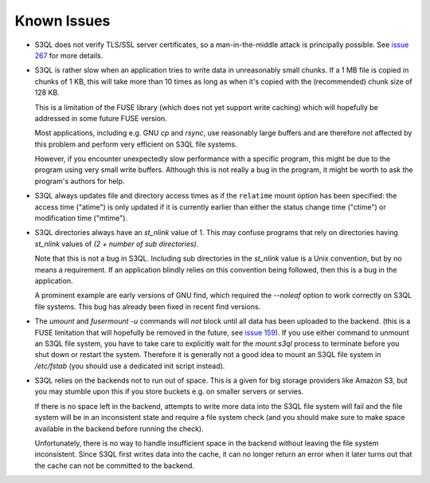 .. -*- mode: rst -*-

============
Known Issues
============

* S3QL does not verify TLS/SSL server certificates, so a
  man-in-the-middle attack is principally possible. See `issue 267
  <http://code.google.com/p/s3ql/issues/detail?id=267>`_ for more
  details.

* S3QL is rather slow when an application tries to write data in
  unreasonably small chunks. If a 1 MB file is copied in chunks of 1
  KB, this will take more than 10 times as long as when it's copied
  with the (recommended) chunk size of 128 KB.

  This is a limitation of the FUSE library (which does not yet support
  write caching) which will hopefully be addressed in some future FUSE
  version.

  Most applications, including e.g. GNU `cp` and `rsync`, use
  reasonably large buffers and are therefore not affected by this
  problem and perform very efficient on S3QL file systems.

  However, if you encounter unexpectedly slow performance with a
  specific program, this might be due to the program using very small
  write buffers. Although this is not really a bug in the program,
  it might be worth to ask the program's authors for help.

* S3QL always updates file and directory access times as if the ``relatime``
  mount option has been specified: the access time ("atime") is only updated
  if it is currently earlier than either the status change time
  ("ctime") or modification time ("mtime"). 

* S3QL directories always have an `st_nlink` value of 1. This may confuse
  programs that rely on directories having `st_nlink` values of *(2 +
  number of sub directories)*.

  Note that this is not a bug in S3QL. Including sub directories in
  the `st_nlink` value is a Unix convention, but by no means a
  requirement. If an application blindly relies on this convention
  being followed, then this is a bug in the application.

  A prominent example are early versions of GNU find, which required
  the `--noleaf` option to work correctly on S3QL file systems. This
  bug has already been fixed in recent find versions.

* The `umount` and `fusermount -u` commands will *not* block until all
  data has been uploaded to the backend. (this is a FUSE limitation
  that will hopefully be removed in the future, see `issue 159
  <http://code.google.com/p/s3ql/issues/detail?id=159>`_). If you use
  either command to unmount an S3QL file system, you have to take care
  to explicitly wait for the `mount.s3ql` process to terminate before
  you shut down or restart the system. Therefore it is generally not a
  good idea to mount an S3QL file system in `/etc/fstab` (you should
  use a dedicated init script instead).

* S3QL relies on the backends not to run out of space. This is a given
  for big storage providers like Amazon S3, but you may stumble upon
  this if you store buckets e.g. on smaller servers or servies.

  If there is no space left in the backend, attempts to write more
  data into the S3QL file system will fail and the file system will be
  in an inconsistent state and require a file system check (and you
  should make sure to make space available in the backend before
  running the check).

  Unfortunately, there is no way to handle insufficient space in the
  backend without leaving the file system inconsistent. Since
  S3QL first writes data into the cache, it can no longer return an
  error when it later turns out that the cache can not be committed to
  the backend.
